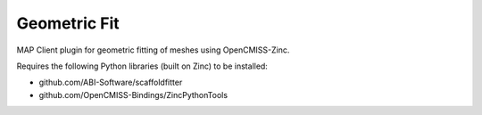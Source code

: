 Geometric Fit
=============

MAP Client plugin for geometric fitting of meshes using OpenCMISS-Zinc.

Requires the following Python libraries (built on Zinc) to be installed:

- github.com/ABI-Software/scaffoldfitter
- github.com/OpenCMISS-Bindings/ZincPythonTools
